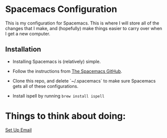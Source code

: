 * Spacemacs Configuration
This is my configuration for Spacemacs. This is where I will store all of the changes that I make, and (hopefully) make things easier to carry over when I get a new computer. 

** Installation

- Installing Spacemacs is (relatively) simple. 

- Follow the instructions from [[https://github.com/syl20bnr/spacemacs][The Spacemacs GitHub]].

- Clone this repo, and delete `~/.spacemacs` to make sure Spacemacs gets all of these configurations.

- Install ispell by running src_sh{brew install ispell}




* Things to think about doing:
[[https://www.reddit.com/r/emacs/comments/bfsck6/mu4e_for_dummies/][Set Up Email]]  
